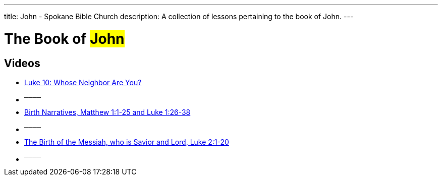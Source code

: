 ---
title: John - Spokane Bible Church
description: A collection of lessons pertaining to the book of John.
---

= The Book of #John#

== Videos

- link:https://youtu.be/MeyhQEEm3IY["Luke 10: Whose Neighbor Are You?",role=video]

- ^────^
- link:https://youtu.be/xaArcV_VM18["Birth Narratives, Matthew 1:1-25 and Luke 1:26-38",role=video]

- ^────^
- link:https://youtu.be/L7XAQObaFGY["The Birth of the Messiah, who is Savior and Lord, Luke 2:1-20",role=video]

- ^────^
